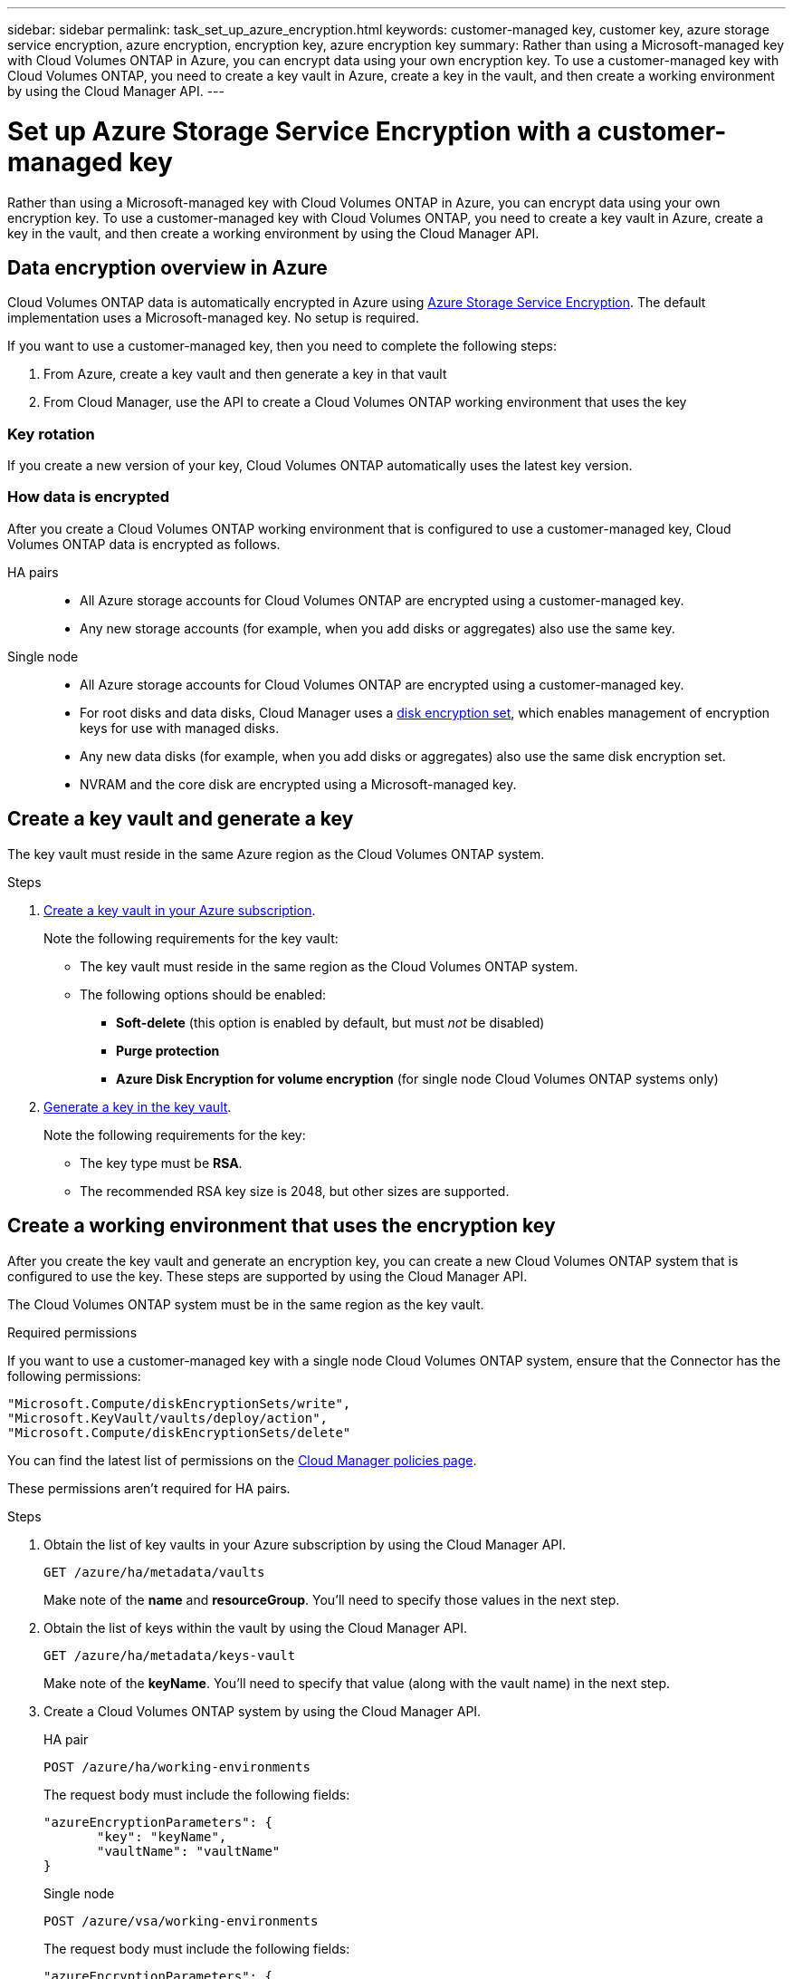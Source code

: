 ---
sidebar: sidebar
permalink: task_set_up_azure_encryption.html
keywords: customer-managed key, customer key, azure storage service encryption, azure encryption, encryption key, azure encryption key
summary: Rather than using a Microsoft-managed key with Cloud Volumes ONTAP in Azure, you can encrypt data using your own encryption key. To use a customer-managed key with Cloud Volumes ONTAP, you need to create a key vault in Azure, create a key in the vault, and then create a working environment by using the Cloud Manager API.
---

= Set up Azure Storage Service Encryption with a customer-managed key
:hardbreaks:
:nofooter:
:icons: font
:linkattrs:
:imagesdir: ./media/

[.lead]
Rather than using a Microsoft-managed key with Cloud Volumes ONTAP in Azure, you can encrypt data using your own encryption key. To use a customer-managed key with Cloud Volumes ONTAP, you need to create a key vault in Azure, create a key in the vault, and then create a working environment by using the Cloud Manager API.

== Data encryption overview in Azure

Cloud Volumes ONTAP data is automatically encrypted in Azure using https://azure.microsoft.com/en-us/documentation/articles/storage-service-encryption/[Azure Storage Service Encryption^]. The default implementation uses a Microsoft-managed key. No setup is required.

If you want to use a customer-managed key, then you need to complete the following steps:

. From Azure, create a key vault and then generate a key in that vault
. From Cloud Manager, use the API to create a Cloud Volumes ONTAP working environment that uses the key

=== Key rotation

If you create a new version of your key, Cloud Volumes ONTAP automatically uses the latest key version.

=== How data is encrypted

After you create a Cloud Volumes ONTAP working environment that is configured to use a customer-managed key, Cloud Volumes ONTAP data is encrypted as follows.

HA pairs::

* All Azure storage accounts for Cloud Volumes ONTAP are encrypted using a customer-managed key.

* Any new storage accounts (for example, when you add disks or aggregates) also use the same key.

Single node::

* All Azure storage accounts for Cloud Volumes ONTAP are encrypted using a customer-managed key.

* For root disks and data disks, Cloud Manager uses a https://docs.microsoft.com/en-us/azure/virtual-machines/disk-encryption[disk encryption set^], which enables management of encryption keys for use with managed disks.

* Any new data disks (for example, when you add disks or aggregates) also use the same disk encryption set.

* NVRAM and the core disk are encrypted using a Microsoft-managed key.

== Create a key vault and generate a key

The key vault must reside in the same Azure region as the Cloud Volumes ONTAP system.

.Steps

. https://docs.microsoft.com/en-us/azure/key-vault/general/quick-create-portal[Create a key vault in your Azure subscription^].
+
Note the following requirements for the key vault:
+
* The key vault must reside in the same region as the Cloud Volumes ONTAP system.
* The following options should be enabled:
** *Soft-delete* (this option is enabled by default, but must _not_ be disabled)
** *Purge protection*
** *Azure Disk Encryption for volume encryption* (for single node Cloud Volumes ONTAP systems only)

. https://docs.microsoft.com/en-us/azure/key-vault/keys/quick-create-portal#add-a-key-to-key-vault[Generate a key in the key vault^].
+
Note the following requirements for the key:
+
* The key type must be *RSA*.
* The recommended RSA key size is 2048, but other sizes are supported.

== Create a working environment that uses the encryption key

After you create the key vault and generate an encryption key, you can create a new Cloud Volumes ONTAP system that is configured to use the key. These steps are supported by using the Cloud Manager API.

The Cloud Volumes ONTAP system must be in the same region as the key vault.

.Required permissions

If you want to use a customer-managed key with a single node Cloud Volumes ONTAP system, ensure that the Connector has the following permissions:

[source,json]
"Microsoft.Compute/diskEncryptionSets/write",
"Microsoft.KeyVault/vaults/deploy/action",
"Microsoft.Compute/diskEncryptionSets/delete"

You can find the latest list of permissions on the https://mysupport.netapp.com/site/info/cloud-manager-policies[Cloud Manager policies page^].

These permissions aren't required for HA pairs.

.Steps

. Obtain the list of key vaults in your Azure subscription by using the Cloud Manager API.
+
`GET /azure/ha/metadata/vaults`
+
Make note of the *name* and *resourceGroup*. You'll need to specify those values in the next step.

. Obtain the list of keys within the vault by using the Cloud Manager API.
+
`GET /azure/ha/metadata/keys-vault`
+
Make note of the *keyName*. You'll need to specify that value (along with the vault name) in the next step.

. Create a Cloud Volumes ONTAP system by using the Cloud Manager API.
+
[role="tabbed-block"]
====

.HA pair
--
`POST /azure/ha/working-environments`

The request body must include the following fields:

[source, json, indent=0]
----
"azureEncryptionParameters": {
       "key": "keyName",
       "vaultName": "vaultName"
}
----
--

.Single node
--
`POST /azure/vsa/working-environments`

The request body must include the following fields:

[source, json, indent=0]
----
"azureEncryptionParameters": {
       "key": "keyName",
       "vaultName": "vaultName"
}
----
--

====
